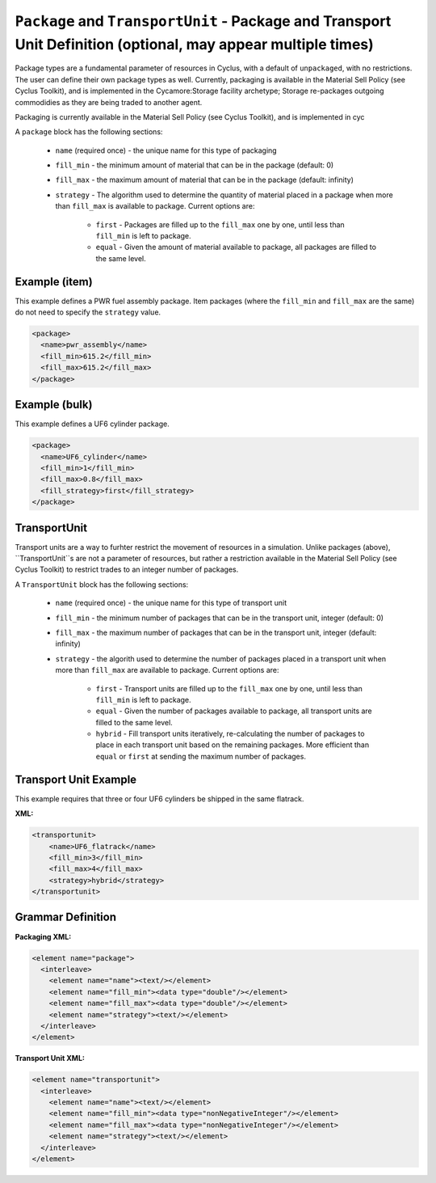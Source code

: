 ``Package`` and ``TransportUnit`` - Package and Transport Unit Definition (optional, may appear multiple times)
================================================================================================================

Package types are a fundamental parameter of resources in Cyclus, with a 
default of ``unpackaged``, with no restrictions. The user can define their own
package types as well. Currently, packaging is available in the Material Sell
Policy (see Cyclus Toolkit), and is implemented in the Cycamore:Storage 
facility archetype; Storage re-packages outgoing commodidies as they are being
traded to another agent.

Packaging is currently available in the Material Sell Policy (see Cyclus Toolkit),
and is implemented in cyc

A ``package`` block has the following sections:

  * ``name`` (required once) - the unique name for this type of packaging

  * ``fill_min`` - the minimum amount of material that can be in the package
    (default: 0)

  * ``fill_max`` - the maximum amount of material that can be in the package
    (default: infinity)

  * ``strategy`` - The algorithm used to determine the quantity of material 
    placed in a package when more than ``fill_max`` is available to package.
    Current options are:

        * ``first`` - Packages are filled up to the ``fill_max`` one by one, 
          until less than ``fill_min`` is left to package. 
        * ``equal`` - Given the amount of material available to package, 
          all packages are filled to the same level.

Example (item)
++++++++++++++
This example defines a PWR fuel assembly package. Item packages (where the 
``fill_min`` and ``fill_max`` are the same) do not need to specify the 
``strategy`` value.

.. code-block:: xml

  <package>
    <name>pwr_assembly</name>
    <fill_min>615.2</fill_min>
    <fill_max>615.2</fill_max>
  </package>

Example (bulk)
++++++++++++++
This example defines a UF6 cylinder package.

.. code-block:: xml

  <package>
    <name>UF6_cylinder</name>
    <fill_min>1</fill_min>
    <fill_max>0.8</fill_max>
    <fill_strategy>first</fill_strategy>
  </package>

TransportUnit
+++++++++++++

Transport units are a way to furhter restrict the movement of resources in a
simulation. Unlike packages (above), ``TransportUnit``s are not a parameter of
resources, but rather a restriction available in the Material Sell Policy
(see Cyclus Toolkit) to restrict trades to an integer number of packages.

A ``TransportUnit`` block has the following sections:

  * ``name`` (required once) - the unique name for this type of transport unit

  * ``fill_min`` - the minimum number of packages that can be in the transport
    unit, integer (default: 0)

  * ``fill_max`` - the maximum number of packages that can be in the transport 
    unit, integer (default: infinity)

  * ``strategy`` - the algorith used to determine the number of packages placed
    in a transport unit when more than ``fill_max`` are available to package.
    Current options are:

        * ``first`` - Transport units are filled up to the ``fill_max`` one by
          one, until less than ``fill_min`` is left to package.
        * ``equal`` - Given the number of packages available to package, all
          transport units are filled to the same level.
        * ``hybrid`` - Fill transport units iteratively, re-calculating the
          number of packages to place in each transport unit based on the
          remaining packages. More efficient than ``equal`` or ``first`` at
          sending the maximum number of packages.

Transport Unit Example
+++++++++++++++++
This example requires that three or four UF6 cylinders be shipped in the same
flatrack.

**XML:**

.. code-block:: xml

    <transportunit>
        <name>UF6_flatrack</name>
        <fill_min>3</fill_min>
        <fill_max>4</fill_max>
        <strategy>hybrid</strategy>
    </transportunit>

.. rst-class:: html-toggle

Grammar Definition
++++++++++++++++++

**Packaging XML:**

.. code-block:: xml

    <element name="package">
      <interleave>
        <element name="name"><text/></element>
        <element name="fill_min"><data type="double"/></element>
        <element name="fill_max"><data type="double"/></element>
        <element name="strategy"><text/></element>
      </interleave>
    </element>


**Transport Unit XML:**

.. code-block:: xml

    <element name="transportunit">
      <interleave>
        <element name="name"><text/></element>
        <element name="fill_min"><data type="nonNegativeInteger"/></element>
        <element name="fill_max"><data type="nonNegativeInteger"/></element>
        <element name="strategy"><text/></element>
      </interleave>
    </element>